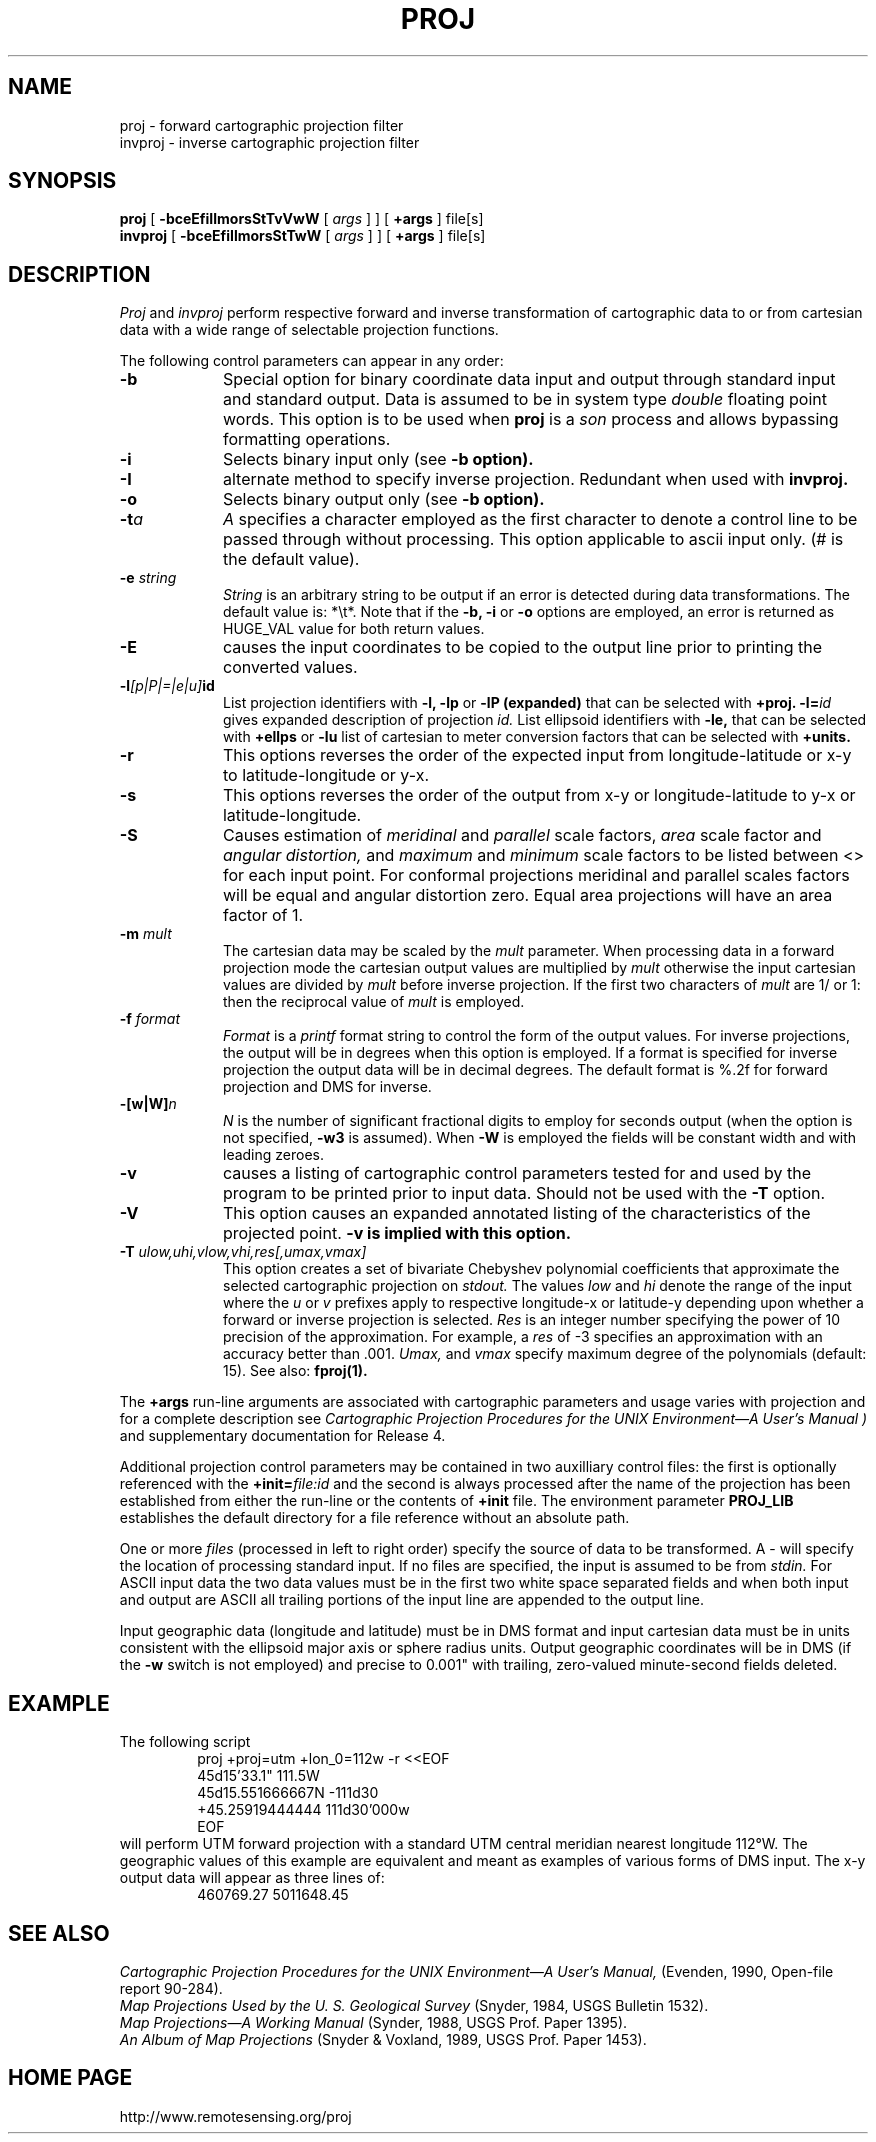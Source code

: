 .\" release 4
.nr LL 5.5i
.ad b
.hy 1
.TH PROJ 1 "94/01/29 Rel. 4, Ver. BETA" "GIE"
.SH NAME
proj \- forward cartographic projection filter
.br
invproj \- inverse cartographic projection filter
.SH SYNOPSIS
.B proj
[
.B \-bceEfiIlmorsStTvVwW
[
.I args
] ] [
.B +args
]
file[s]
.br
.B invproj
[
.B \-bceEfiIlmorsStTwW
[
.I args
] ] [
.B +args
]
file[s]
.SH DESCRIPTION
.I Proj
and
.I invproj
perform respective forward and inverse transformation of cartographic data
to or from cartesian data with a wide range of selectable projection functions.
.PP
The following control parameters can appear in any order:
.TP
.BI \-b
Special option for binary coordinate data input and output
through standard input and standard output.
Data is assumed to be in system type
.I double
floating point words.
This option is to be used when
.B proj
is a
.I son
process and allows bypassing formatting operations.
.TP
.BI \-i
Selects binary input only (see
.B \-b option).
.TP
.BI \-I
alternate method to specify inverse projection.
Redundant when used with
.B invproj.
.TP
.BI \-o
Selects binary output only (see
.B \-b option).
.TP
.BI \-t "a"
.I A
specifies a character employed as the first character to denote
a control line to be passed through without processing.
This option applicable to ascii input only.
(# is the default value).
.TP
.BI \-e " string"
.I String
is an arbitrary string to be output if an error is detected during
data transformations.
The default value is: *\et*.
Note that if the
.B \-b,
.B \-i
or
.B \-o
options are employed, an error is returned as HUGE_VAL
value for both return values.
.TP
.BI \-E
causes the input coordinates to be copied to the output line
prior to printing the converted values.
.TP
.BI \-l "[p|P|=|e|u]" id
List projection identifiers with
.B \-l,
.B \-lp
or
.B \-lP (expanded)
that can be selected with
.B +proj.
.BI \-l= id
gives expanded description of projection
.I id.
List ellipsoid identifiers with
.B \-le,
that can be selected with
.B +ellps
or
.B \-lu
list of cartesian to meter conversion factors
that can be selected with
.B +units.
.TP
.BI \-r
This options reverses the order of the
expected input from longitude-latitude or x-y to latitude-longitude or y-x.
.TP
.BI \-s
This options reverses the order of the
output from x-y or longitude-latitude to y-x or latitude-longitude.
.TP
.BI \-S
Causes estimation of
.I meridinal
and
.I parallel
scale factors,
.I area
scale factor and
.I angular distortion,
and
.I maximum
and
.I minimum
scale factors to be listed between <> for each input point.
For conformal projections meridinal and parallel scales factors
will be equal and angular distortion zero.
Equal area projections will have an area factor of 1.
.TP
.BI \-m " mult"
The cartesian data may be scaled by the
.I mult
parameter.
When processing data in a forward projection mode the
cartesian output values are multiplied by
.I mult
otherwise the input cartesian values are divided by
.I mult
before inverse projection.
If the first two characters of
.I mult
are 1/ or 1: then the reciprocal value of
.I mult
is employed.
.TP
.BI \-f " format"
.I Format
is a
.I printf
format string to control the form of the output values.
For inverse projections, the output will be in degrees when this option
is employed.
If a format is specified for inverse projection the
output data will be in decimal degrees.
The default format is \(``%.2f\('' for forward projection and DMS
for inverse.
.TP
.BI \-[w|W] n
.I N
is the number of significant fractional digits to employ for
seconds output (when the option is not specified,
.B \-w3
is assumed).
When
.B \-W
is employed the fields will be constant width and with leading zeroes.
.TP
.B \-v
causes a listing of cartographic control parameters tested for and
used by the program to be printed prior to input data.
Should not be used with the
.B \-T
option.
.TP
.B \-V
This option causes an expanded annotated listing of the characteristics
of the projected point.
.B -v is implied with this option.
.TP
.BI \-T " ulow,uhi,vlow,vhi,res[,umax,vmax]"
This option creates a set of bivariate Chebyshev polynomial
coefficients that approximate the selected cartographic projection on
.I stdout.
The values
.I low
and
.I hi
denote the range of the input where the
.I u
or
.I v
prefixes apply to respective longitude-x or latitude-y
depending upon whether a forward or inverse projection is selected.
.I Res
is an integer number specifying the power of 10 precision of the
approximation.
For example, a
.I res
of -3 specifies an approximation with an accuracy better than .001.
.I Umax,
and
.I vmax
specify maximum degree of the polynomials (default: 15).
See also:
.B fproj(1).
.PP
The
.B +args
run-line arguments are associated with cartographic parameters
and usage varies with projection and for a complete description see
.I "Cartographic Projection Procedures for the UNIX Environment\(emA User's Manual" )
and supplementary documentation for Release 4.
.PP
Additional projection control parameters may be contained in two
auxilliary control files:
the first is optionally referenced with the
.BI +init= file:id
and the second is always processed after the name
of the projection has been established from either the run-line
or the contents of
.B +init
file.
The environment parameter
.B PROJ_LIB
establishes the default directory for a file reference without
an absolute path.
.PP
One or more
.I files
(processed in left to right order)
specify the source of data to be transformed.
A \- will specify the location of processing standard input.
If no files are specified, the input is assumed to be from
.I stdin.
For ASCII input data the two data values must be in the
first two white space separated fields and
when both input and output are ASCII all trailing portions
of the input line are appended to the output line.
.PP
Input geographic data
(longitude and latitude) must be in DMS format and input
cartesian data must be in units consistent with the ellipsoid
major axis or sphere radius units.
Output geographic coordinates will be in DMS
(if the
.B \-w
switch is not employed) and precise to 0.001"
with trailing, zero-valued minute-second fields deleted.
.SH EXAMPLE
The following script
.RS 5
 \f(CWproj +proj=utm +lon_0=112w -r <<EOF
 45d15'33.1"	111.5W
 45d15.551666667N	-111d30
 +45.25919444444	111d30'000w
 EOF\fR
.RE
will perform UTM forward projection with a standard UTM
central meridian nearest longitude 112\(deW.
The geographic values of this example are equivalent and meant
as examples of various forms of DMS input.
The x\-y output data will appear as three lines of:
.RS 5
 \f(CW460769.27	5011648.45
.RE
.SH SEE ALSO
.I "Cartographic Projection Procedures for the UNIX Environment\(emA User's Manual,"
(Evenden, 1990, Open-file report 90\-284).
.br
.I "Map Projections Used by the U. S. Geological Survey"
(Snyder, 1984,
USGS Bulletin 1532).
.br
.I "Map Projections\(emA Working Manual"
(Synder, 1988, USGS Prof. Paper 1395).
.br
.I "An Album of Map Projections"
(Snyder & Voxland, 1989, USGS Prof. Paper 1453).
.SH HOME PAGE
http://www.remotesensing.org/proj

